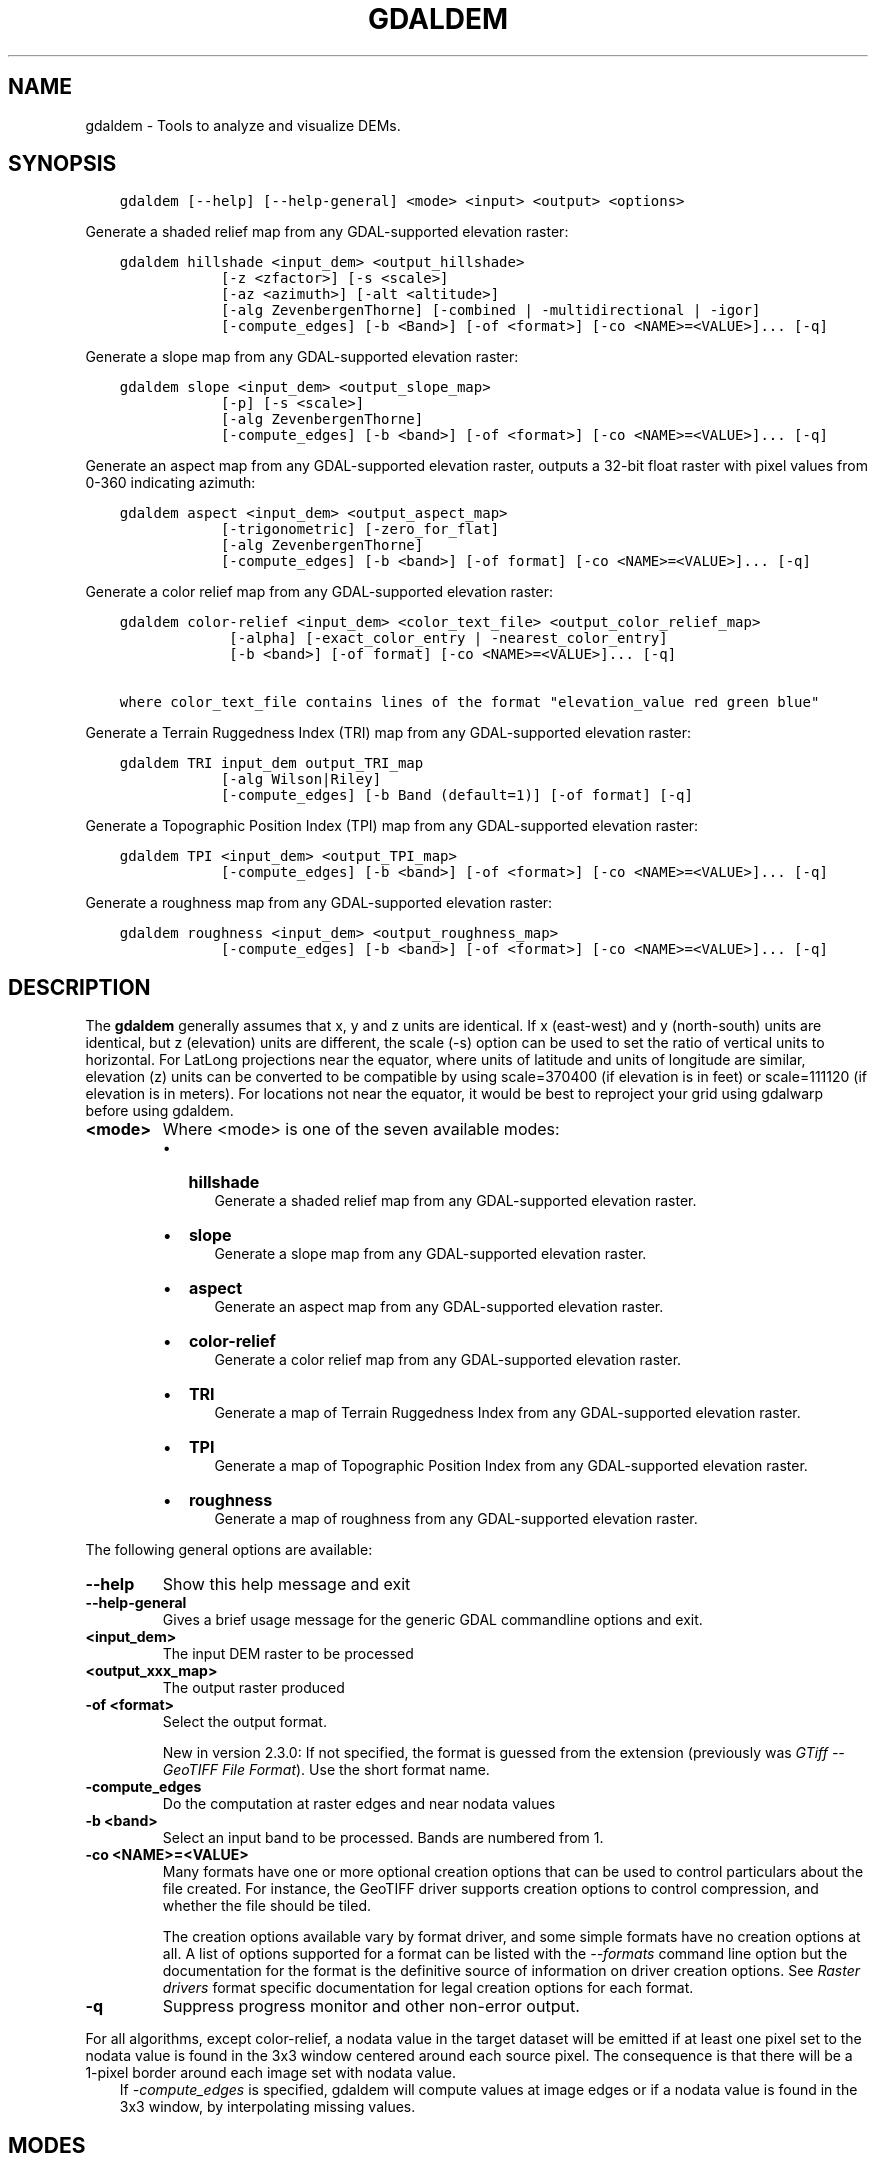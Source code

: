 .\" Man page generated from reStructuredText.
.
.
.nr rst2man-indent-level 0
.
.de1 rstReportMargin
\\$1 \\n[an-margin]
level \\n[rst2man-indent-level]
level margin: \\n[rst2man-indent\\n[rst2man-indent-level]]
-
\\n[rst2man-indent0]
\\n[rst2man-indent1]
\\n[rst2man-indent2]
..
.de1 INDENT
.\" .rstReportMargin pre:
. RS \\$1
. nr rst2man-indent\\n[rst2man-indent-level] \\n[an-margin]
. nr rst2man-indent-level +1
.\" .rstReportMargin post:
..
.de UNINDENT
. RE
.\" indent \\n[an-margin]
.\" old: \\n[rst2man-indent\\n[rst2man-indent-level]]
.nr rst2man-indent-level -1
.\" new: \\n[rst2man-indent\\n[rst2man-indent-level]]
.in \\n[rst2man-indent\\n[rst2man-indent-level]]u
..
.TH "GDALDEM" "1" "Feb 08, 2024" "" "GDAL"
.SH NAME
gdaldem \- Tools to analyze and visualize DEMs.
.SH SYNOPSIS
.INDENT 0.0
.INDENT 3.5
.sp
.nf
.ft C
gdaldem [\-\-help] [\-\-help\-general] <mode> <input> <output> <options>
.ft P
.fi
.UNINDENT
.UNINDENT
.sp
Generate a shaded relief map from any GDAL\-supported elevation raster:
.INDENT 0.0
.INDENT 3.5
.sp
.nf
.ft C
gdaldem hillshade <input_dem> <output_hillshade>
            [\-z <zfactor>] [\-s <scale>]
            [\-az <azimuth>] [\-alt <altitude>]
            [\-alg ZevenbergenThorne] [\-combined | \-multidirectional | \-igor]
            [\-compute_edges] [\-b <Band>] [\-of <format>] [\-co <NAME>=<VALUE>]... [\-q]
.ft P
.fi
.UNINDENT
.UNINDENT
.sp
Generate a slope map from any GDAL\-supported elevation raster:
.INDENT 0.0
.INDENT 3.5
.sp
.nf
.ft C
gdaldem slope <input_dem> <output_slope_map>
            [\-p] [\-s <scale>]
            [\-alg ZevenbergenThorne]
            [\-compute_edges] [\-b <band>] [\-of <format>] [\-co <NAME>=<VALUE>]... [\-q]
.ft P
.fi
.UNINDENT
.UNINDENT
.sp
Generate an aspect map from any GDAL\-supported elevation raster,
outputs a 32\-bit float raster with pixel values from 0\-360 indicating azimuth:
.INDENT 0.0
.INDENT 3.5
.sp
.nf
.ft C
gdaldem aspect <input_dem> <output_aspect_map>
            [\-trigonometric] [\-zero_for_flat]
            [\-alg ZevenbergenThorne]
            [\-compute_edges] [\-b <band>] [\-of format] [\-co <NAME>=<VALUE>]... [\-q]
.ft P
.fi
.UNINDENT
.UNINDENT
.sp
Generate a color relief map from any GDAL\-supported elevation raster:
.INDENT 0.0
.INDENT 3.5
.sp
.nf
.ft C
gdaldem color\-relief <input_dem> <color_text_file> <output_color_relief_map>
             [\-alpha] [\-exact_color_entry | \-nearest_color_entry]
             [\-b <band>] [\-of format] [\-co <NAME>=<VALUE>]... [\-q]

where color_text_file contains lines of the format \(dqelevation_value red green blue\(dq
.ft P
.fi
.UNINDENT
.UNINDENT
.sp
Generate a Terrain Ruggedness Index (TRI) map from any GDAL\-supported elevation raster:
.INDENT 0.0
.INDENT 3.5
.sp
.nf
.ft C
gdaldem TRI input_dem output_TRI_map
            [\-alg Wilson|Riley]
            [\-compute_edges] [\-b Band (default=1)] [\-of format] [\-q]
.ft P
.fi
.UNINDENT
.UNINDENT
.sp
Generate a Topographic Position Index (TPI) map from any GDAL\-supported elevation raster:
.INDENT 0.0
.INDENT 3.5
.sp
.nf
.ft C
gdaldem TPI <input_dem> <output_TPI_map>
            [\-compute_edges] [\-b <band>] [\-of <format>] [\-co <NAME>=<VALUE>]... [\-q]
.ft P
.fi
.UNINDENT
.UNINDENT
.sp
Generate a roughness map from any GDAL\-supported elevation raster:
.INDENT 0.0
.INDENT 3.5
.sp
.nf
.ft C
gdaldem roughness <input_dem> <output_roughness_map>
            [\-compute_edges] [\-b <band>] [\-of <format>] [\-co <NAME>=<VALUE>]... [\-q]
.ft P
.fi
.UNINDENT
.UNINDENT
.SH DESCRIPTION
.sp
The \fBgdaldem\fP generally assumes that x, y and z units are identical.
If x (east\-west) and y (north\-south) units are identical, but z (elevation)
units are different, the scale (\-s) option can be used to set the ratio of
vertical units to horizontal.
For LatLong projections near the equator, where units of latitude and units of
longitude are similar, elevation (z) units can be converted to be compatible
by using scale=370400 (if elevation is in feet) or scale=111120 (if elevation is in
meters).  For locations not near the equator, it would be best to reproject your
grid using gdalwarp before using gdaldem.
.INDENT 0.0
.TP
.B <mode>
Where <mode> is one of the seven available modes:
.INDENT 7.0
.IP \(bu 2
\fBhillshade\fP
.INDENT 2.0
.INDENT 3.5
Generate a shaded relief map from any GDAL\-supported elevation raster.
.UNINDENT
.UNINDENT
.IP \(bu 2
\fBslope\fP
.INDENT 2.0
.INDENT 3.5
Generate a slope map from any GDAL\-supported elevation raster.
.UNINDENT
.UNINDENT
.IP \(bu 2
\fBaspect\fP
.INDENT 2.0
.INDENT 3.5
Generate an aspect map from any GDAL\-supported elevation raster.
.UNINDENT
.UNINDENT
.IP \(bu 2
\fBcolor\-relief\fP
.INDENT 2.0
.INDENT 3.5
Generate a color relief map from any GDAL\-supported elevation raster.
.UNINDENT
.UNINDENT
.IP \(bu 2
\fBTRI\fP
.INDENT 2.0
.INDENT 3.5
Generate a map of Terrain Ruggedness Index from any GDAL\-supported elevation raster.
.UNINDENT
.UNINDENT
.IP \(bu 2
\fBTPI\fP
.INDENT 2.0
.INDENT 3.5
Generate a map of Topographic Position Index from any GDAL\-supported elevation raster.
.UNINDENT
.UNINDENT
.IP \(bu 2
\fBroughness\fP
.INDENT 2.0
.INDENT 3.5
Generate a map of roughness from any GDAL\-supported elevation raster.
.UNINDENT
.UNINDENT
.UNINDENT
.UNINDENT
.sp
The following general options are available:
.INDENT 0.0
.TP
.B \-\-help
Show this help message and exit
.UNINDENT
.INDENT 0.0
.TP
.B \-\-help\-general
Gives a brief usage message for the generic GDAL commandline options and exit.
.UNINDENT
.INDENT 0.0
.TP
.B <input_dem>
The input DEM raster to be processed
.UNINDENT
.INDENT 0.0
.TP
.B <output_xxx_map>
The output raster produced
.UNINDENT
.INDENT 0.0
.TP
.B \-of <format>
Select the output format.
.sp
New in version 2.3.0: If not specified, the format is guessed from the extension
(previously was \fI\%GTiff \-\- GeoTIFF File Format\fP). Use the short format name.

.UNINDENT
.INDENT 0.0
.TP
.B \-compute_edges
Do the computation at raster edges and near nodata values
.UNINDENT
.INDENT 0.0
.TP
.B \-b <band>
Select an input band to be processed. Bands are numbered from 1.
.UNINDENT
.INDENT 0.0
.TP
.B \-co <NAME>=<VALUE>
Many formats have one or more optional creation options that can be
used to control particulars about the file created. For instance,
the GeoTIFF driver supports creation options to control compression,
and whether the file should be tiled.
.sp
The creation options available vary by format driver, and some
simple formats have no creation options at all. A list of options
supported for a format can be listed with the
\fI\%\-\-formats\fP
command line option but the documentation for the format is the
definitive source of information on driver creation options.
See \fI\%Raster drivers\fP format
specific documentation for legal creation options for each format.
.UNINDENT
.INDENT 0.0
.TP
.B \-q
Suppress progress monitor and other non\-error output.
.UNINDENT
.sp
For all algorithms, except color\-relief, a nodata value in the target dataset
will be emitted if at least one pixel set to the nodata value is found in the
3x3 window centered around each source pixel. The consequence is that there
will be a 1\-pixel border around each image set with nodata value.
.INDENT 0.0
.INDENT 3.5
If \fI\%\-compute_edges\fP is specified, gdaldem will compute values
at image edges or if a nodata value is found in the 3x3 window,
by interpolating missing values.
.UNINDENT
.UNINDENT
.SH MODES
.SS hillshade
.sp
This command outputs an 8\-bit raster with a nice shaded relief effect. It’s very useful for visualizing the terrain. You can optionally specify the azimuth and altitude of the light source, a vertical exaggeration factor and a scaling factor to account for differences between vertical and horizontal units.
.sp
The value 0 is used as the output nodata value.
.sp
The following specific options are available :
.INDENT 0.0
.TP
.B \-alg Horn|ZevenbergenThorne
The literature suggests Zevenbergen & Thorne to be more suited to smooth landscapes, whereas Horn\(aqs formula to perform better on rougher terrain.
.UNINDENT
.INDENT 0.0
.TP
.B \-z <factor>
Vertical exaggeration used to pre\-multiply the elevations
.UNINDENT
.INDENT 0.0
.TP
.B \-s <scale>
Ratio of vertical units to horizontal. If the horizontal unit of the source DEM is degrees (e.g Lat/Long WGS84 projection), you can use scale=111120 if the vertical units are meters (or scale=370400 if they are in feet)
.UNINDENT
.INDENT 0.0
.TP
.B \-az <azimuth>
Azimuth of the light, in degrees. 0 if it comes from the top of the raster, 90 from the east, ... The default value, 315, should rarely be changed as it is the value generally used to generate shaded maps.
.UNINDENT
.INDENT 0.0
.TP
.B \-alt <altitude>
Altitude of the light, in degrees. 90 if the light comes from above the DEM, 0 if it is raking light.
.UNINDENT
.INDENT 0.0
.TP
.B \-combined
combined shading, a combination of slope and oblique shading.
.UNINDENT
.INDENT 0.0
.TP
.B \-multidirectional
multidirectional shading, a combination of hillshading illuminated from 225 deg, 270 deg, 315 deg, and 360 deg azimuth.
.sp
New in version 2.2.

.UNINDENT
.INDENT 0.0
.TP
.B \-igor
shading which tries to minimize effects on other map features beneath. Can\(aqt be used with \-alt option.
.sp
New in version 3.0.

.UNINDENT
.sp
Multidirectional hillshading applies the formula of \fI\%http://pubs.usgs.gov/of/1992/of92\-422/of92\-422.pdf\fP\&.
.sp
Igor\(aqs hillshading uses formula from Maperitive \fI\%http://maperitive.net/docs/Commands/GenerateReliefImageIgor.html\fP\&.
.SS slope
.sp
This command will take a DEM raster and output a 32\-bit float raster with slope values. You have the option of specifying the type of slope value you want: degrees or percent slope. In cases where the horizontal units differ from the vertical units, you can also supply a scaling factor.
.sp
The value \fI\-9999\fP is used as the output nodata value.
.sp
The following specific options are available :
.INDENT 0.0
.TP
.B \-alg Horn|ZevenbergenThorne
The literature suggests Zevenbergen & Thorne to be more suited to smooth landscapes, whereas Horn\(aqs formula to perform better on rougher terrain.
.UNINDENT
.INDENT 0.0
.TP
.B \-p
If specified, the slope will be expressed as percent slope. Otherwise, it is expressed as degrees
.UNINDENT
.sp
\fI\%\-s\fP
.INDENT 0.0
.INDENT 3.5
Ratio of vertical units to horizontal. If the horizontal unit of the source DEM is degrees (e.g Lat/Long WGS84 projection), you can use scale=111120 if the vertical units are meters (or scale=370400 if they are in feet).
.UNINDENT
.UNINDENT
.SS aspect
.sp
This command outputs a 32\-bit float raster with values between 0° and 360° representing the azimuth that slopes are facing. The definition of the azimuth is such that : 0° means that the slope is facing the North, 90° it\(aqs facing the East, 180° it\(aqs facing the South and 270° it\(aqs facing the West (provided that the top of your input raster is north oriented). The aspect value \-9999 is used as the nodata value to indicate undefined aspect in flat areas with slope=0.
.sp
The following specifics options are available :
.INDENT 0.0
.TP
.B \-alg Horn|ZevenbergenThorne
The literature suggests Zevenbergen & Thorne to be more suited to smooth landscapes, whereas Horn\(aqs formula to perform better on rougher terrain.
.UNINDENT
.INDENT 0.0
.TP
.B \-trigonometric
Return trigonometric angle instead of azimuth. Thus 0° means East, 90° North, 180° West, 270° South.
.UNINDENT
.INDENT 0.0
.TP
.B \-zero_for_flat
Return 0 for flat areas with slope=0, instead of \-9999.
.UNINDENT
.sp
By using those 2 options, the aspect returned by gdaldem aspect should be
identical to the one of GRASS r.slope.aspect. Otherwise, it\(aqs identical to
the one of Matthew Perry\(aqs \fBaspect.cpp\fP utility.
.SS color\-relief
.sp
This command outputs a 3\-band (RGB) or 4\-band (RGBA) raster with values are computed from the elevation and a text\-based color configuration file, containing the association between various elevation values and the corresponding wished color. By default, the colors between the given elevation values are blended smoothly and the result is a nice colorized DEM. The \-exact_color_entry or \-nearest_color_entry options can be used to avoid that linear interpolation for values that don\(aqt match an index of the color configuration file.
.sp
The following specifics options are available :
.INDENT 0.0
.TP
.B color_text_file
Text\-based color configuration file
.UNINDENT
.INDENT 0.0
.TP
.B \-alpha
Add an alpha channel to the output raster
.UNINDENT
.INDENT 0.0
.TP
.B \-exact_color_entry
Use strict matching when searching in the color configuration file.
If none matching color entry is found, the \(dq0,0,0,0\(dq RGBA quadruplet will be used
.UNINDENT
.INDENT 0.0
.TP
.B \-nearest_color_entry
Use the RGBA quadruplet corresponding to the closest entry in the color configuration file.
.UNINDENT
.sp
The color\-relief mode is the only mode that supports VRT as output format.
In that case, it will translate the color configuration file into appropriate
LUT elements. Note that elevations specified as percentage will be translated
as absolute values, which must be taken into account when the statistics of
the source raster differ from the one that was used when building the VRT.
.sp
The text\-based color configuration file generally contains 4 columns
per line: the elevation value and the corresponding Red, Green, Blue
component (between 0 and 255). The elevation value can be any floating
point value, or the nv keyword for the nodata value.
The elevation can also be expressed as a percentage: 0% being the minimum
value found in the raster, 100% the maximum value.
.sp
An extra column can be optionally added for the alpha component.
If it is not specified, full opacity (255) is assumed.
.sp
Various field separators are accepted: comma, tabulation, spaces, \(aq:\(aq.
.sp
Common colors used by GRASS can also be specified by using their name,
instead of the RGB triplet. The supported list is: white, black, red,
green, blue, yellow, magenta, cyan, aqua, grey/gray, orange, brown,
purple/violet and indigo.
.INDENT 0.0
.INDENT 3.5
GMT \fB\&.cpt\fP palette files are also supported (COLOR_MODEL = RGB only).
.UNINDENT
.UNINDENT
.sp
Note: the syntax of the color configuration file is derived from the one
supported by GRASS r.colors utility. ESRI HDR color table files (.clr)
also match that syntax. The alpha component and the support of tab and
comma as separators are GDAL specific extensions.
.sp
For example:
.INDENT 0.0
.INDENT 3.5
.sp
.nf
.ft C
3500   white
2500   235:220:175
50%   190 185 135
700    240 250 150
0      50  180  50
nv     0   0   0   0
.ft P
.fi
.UNINDENT
.UNINDENT
.sp
To implement a \(dqround to the floor value\(dq mode, the elevation value can be
duplicate with a new value being slightly above the threshold.
For example to have red in [0,10], green in ]10,20] and blue in ]20,30]:
.INDENT 0.0
.INDENT 3.5
.sp
.nf
.ft C
0       red
10      red
10.001  green
20      green
20.001  blue
30      blue
.ft P
.fi
.UNINDENT
.UNINDENT
.SS TRI
.sp
This command outputs a single\-band raster with values computed from the elevation.
\fITRI\fP stands for Terrain Ruggedness Index, which measures the difference
between a central pixel and its surrounding cells.
.sp
The value \-9999 is used as the output nodata value.
.sp
The following option is available:
.INDENT 0.0
.TP
.B \-alg Wilson|Riley
Starting with GDAL 3.3, the Riley algorithm (see Riley, S.J.,
De Gloria, S.D., Elliot, R. (1999): A Terrain Ruggedness that Quantifies Topographic Heterogeneity.
Intermountain Journal of Science, Vol.5, No.1\-4, pp.23\-27) is available and
the new default value. This algorithm uses the
square root of the sum of the square of the difference between a central pixel
and its surrounding cells. This is recommended for terrestrial use cases.
.sp
The Wilson (see Wilson et al 2007, Marine Geodesy 30:3\-35) algorithm
uses the mean difference between a central pixel and its surrounding cells.
This is recommended for bathymetric use cases.
.UNINDENT
.SS TPI
.sp
This command outputs a single\-band raster with values computed from the elevation.
\fITPI\fP stands for Topographic Position Index, which is defined as the difference
between a central pixel and the mean of its surrounding cells (see Wilson et al
2007, Marine Geodesy 30:3\-35).
.sp
The value \-9999 is used as the output nodata value.
.sp
There are no specific options.
.SS roughness
.sp
This command outputs a single\-band raster with values computed from the elevation.
Roughness is the largest inter\-cell difference of a central pixel and its surrounding
cell, as defined in Wilson et al (2007, Marine Geodesy 30:3\-35).
.sp
The value \-9999 is used as the output nodata value.
.sp
There are no specific options.
.SH C API
.sp
This utility is also callable from C with \fI\%GDALDEMProcessing()\fP\&.
.sp
New in version 2.1.

.SH AUTHORS
.sp
Matthew Perry \fI\%perrygeo@gmail.com\fP, Even Rouault \fI\%even.rouault@spatialys.com\fP,
Howard Butler \fI\%hobu.inc@gmail.com\fP, Chris Yesson \fI\%chris.yesson@ioz.ac.uk\fP
.sp
Derived from code by Michael Shapiro, Olga Waupotitsch, Marjorie Larson, Jim Westervelt:
U.S. Army CERL, 1993. GRASS 4.1 Reference Manual. U.S. Army Corps of Engineers,
Construction Engineering Research Laboratories, Champaign, Illinois, 1\-425.
.SH SEE ALSO
.sp
Documentation of related GRASS utilities:
.sp
\fI\%https://grass.osgeo.org/grass79/manuals/r.slope.aspect.html\fP
.sp
\fI\%https://grass.osgeo.org/grass79/manuals/r.relief.html\fP
.sp
\fI\%https://grass.osgeo.org/grass79/manuals/r.colors.html\fP
.SH AUTHOR
Matthew Perry <perrygeo@gmail.com>, Even Rouault <even.rouault@spatialys.com>, Howard Butler <hobu.inc@gmail.com>, Chris Yesson <chris.yesson@ioz.ac.uk>
.SH COPYRIGHT
1998-2024
.\" Generated by docutils manpage writer.
.
